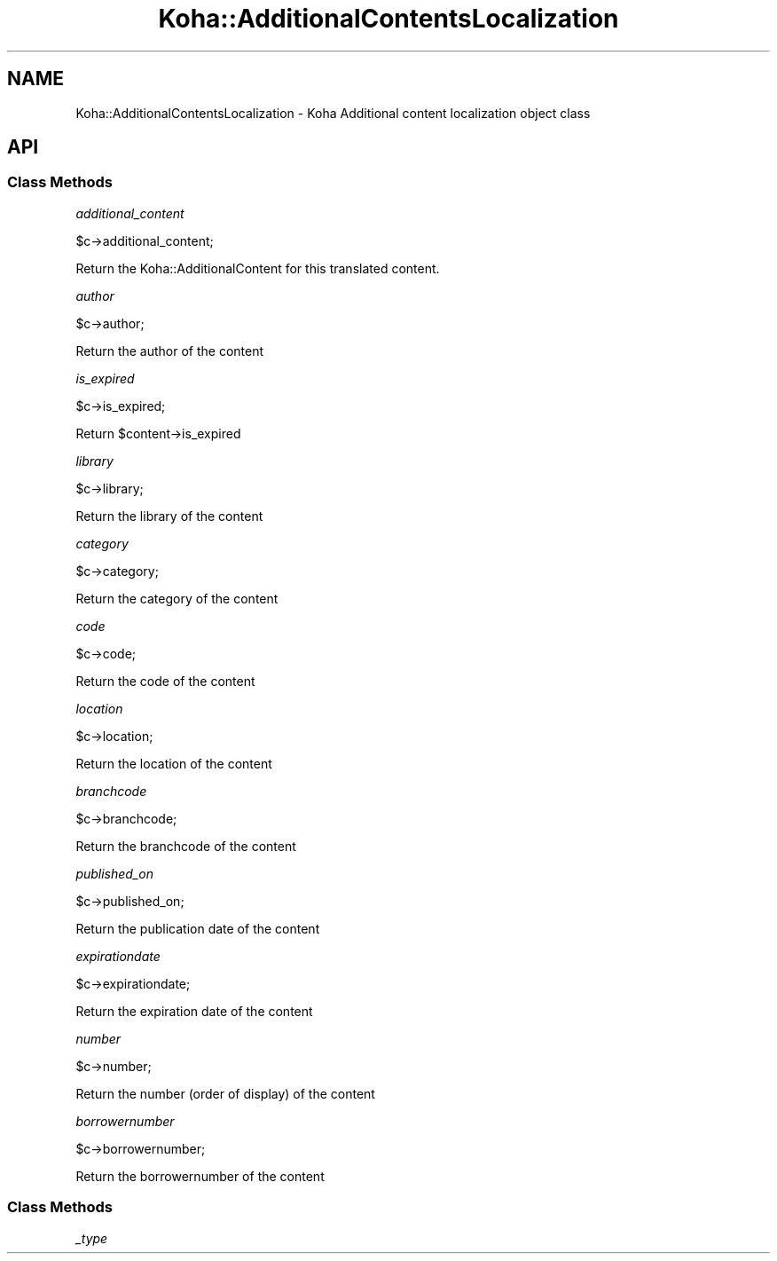 .\" Automatically generated by Pod::Man 4.14 (Pod::Simple 3.40)
.\"
.\" Standard preamble:
.\" ========================================================================
.de Sp \" Vertical space (when we can't use .PP)
.if t .sp .5v
.if n .sp
..
.de Vb \" Begin verbatim text
.ft CW
.nf
.ne \\$1
..
.de Ve \" End verbatim text
.ft R
.fi
..
.\" Set up some character translations and predefined strings.  \*(-- will
.\" give an unbreakable dash, \*(PI will give pi, \*(L" will give a left
.\" double quote, and \*(R" will give a right double quote.  \*(C+ will
.\" give a nicer C++.  Capital omega is used to do unbreakable dashes and
.\" therefore won't be available.  \*(C` and \*(C' expand to `' in nroff,
.\" nothing in troff, for use with C<>.
.tr \(*W-
.ds C+ C\v'-.1v'\h'-1p'\s-2+\h'-1p'+\s0\v'.1v'\h'-1p'
.ie n \{\
.    ds -- \(*W-
.    ds PI pi
.    if (\n(.H=4u)&(1m=24u) .ds -- \(*W\h'-12u'\(*W\h'-12u'-\" diablo 10 pitch
.    if (\n(.H=4u)&(1m=20u) .ds -- \(*W\h'-12u'\(*W\h'-8u'-\"  diablo 12 pitch
.    ds L" ""
.    ds R" ""
.    ds C` ""
.    ds C' ""
'br\}
.el\{\
.    ds -- \|\(em\|
.    ds PI \(*p
.    ds L" ``
.    ds R" ''
.    ds C`
.    ds C'
'br\}
.\"
.\" Escape single quotes in literal strings from groff's Unicode transform.
.ie \n(.g .ds Aq \(aq
.el       .ds Aq '
.\"
.\" If the F register is >0, we'll generate index entries on stderr for
.\" titles (.TH), headers (.SH), subsections (.SS), items (.Ip), and index
.\" entries marked with X<> in POD.  Of course, you'll have to process the
.\" output yourself in some meaningful fashion.
.\"
.\" Avoid warning from groff about undefined register 'F'.
.de IX
..
.nr rF 0
.if \n(.g .if rF .nr rF 1
.if (\n(rF:(\n(.g==0)) \{\
.    if \nF \{\
.        de IX
.        tm Index:\\$1\t\\n%\t"\\$2"
..
.        if !\nF==2 \{\
.            nr % 0
.            nr F 2
.        \}
.    \}
.\}
.rr rF
.\" ========================================================================
.\"
.IX Title "Koha::AdditionalContentsLocalization 3pm"
.TH Koha::AdditionalContentsLocalization 3pm "2025-09-25" "perl v5.32.1" "User Contributed Perl Documentation"
.\" For nroff, turn off justification.  Always turn off hyphenation; it makes
.\" way too many mistakes in technical documents.
.if n .ad l
.nh
.SH "NAME"
Koha::AdditionalContentsLocalization \- Koha Additional content localization object class
.SH "API"
.IX Header "API"
.SS "Class Methods"
.IX Subsection "Class Methods"
\fIadditional_content\fR
.IX Subsection "additional_content"
.PP
.Vb 1
\&    $c\->additional_content;
.Ve
.PP
Return the Koha::AdditionalContent for this translated content.
.PP
\fIauthor\fR
.IX Subsection "author"
.PP
.Vb 1
\&    $c\->author;
.Ve
.PP
Return the author of the content
.PP
\fIis_expired\fR
.IX Subsection "is_expired"
.PP
.Vb 1
\&    $c\->is_expired;
.Ve
.PP
Return \f(CW$content\fR\->is_expired
.PP
\fIlibrary\fR
.IX Subsection "library"
.PP
.Vb 1
\&    $c\->library;
.Ve
.PP
Return the library of the content
.PP
\fIcategory\fR
.IX Subsection "category"
.PP
.Vb 1
\&    $c\->category;
.Ve
.PP
Return the category of the content
.PP
\fIcode\fR
.IX Subsection "code"
.PP
.Vb 1
\&    $c\->code;
.Ve
.PP
Return the code of the content
.PP
\fIlocation\fR
.IX Subsection "location"
.PP
.Vb 1
\&    $c\->location;
.Ve
.PP
Return the location of the content
.PP
\fIbranchcode\fR
.IX Subsection "branchcode"
.PP
.Vb 1
\&    $c\->branchcode;
.Ve
.PP
Return the branchcode of the content
.PP
\fIpublished_on\fR
.IX Subsection "published_on"
.PP
.Vb 1
\&    $c\->published_on;
.Ve
.PP
Return the publication date of the content
.PP
\fIexpirationdate\fR
.IX Subsection "expirationdate"
.PP
.Vb 1
\&    $c\->expirationdate;
.Ve
.PP
Return the expiration date of the content
.PP
\fInumber\fR
.IX Subsection "number"
.PP
.Vb 1
\&    $c\->number;
.Ve
.PP
Return the number (order of display) of the content
.PP
\fIborrowernumber\fR
.IX Subsection "borrowernumber"
.PP
.Vb 1
\&    $c\->borrowernumber;
.Ve
.PP
Return the borrowernumber of the content
.SS "Class Methods"
.IX Subsection "Class Methods"
\fI_type\fR
.IX Subsection "_type"
